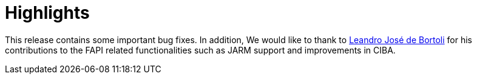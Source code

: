 = Highlights

This release contains some important bug fixes. In addition, We would like to thank to https://github.com/leandrobortoli[Leandro José de Bortoli] for his contributions to the
FAPI related functionalities such as JARM support and improvements in CIBA.